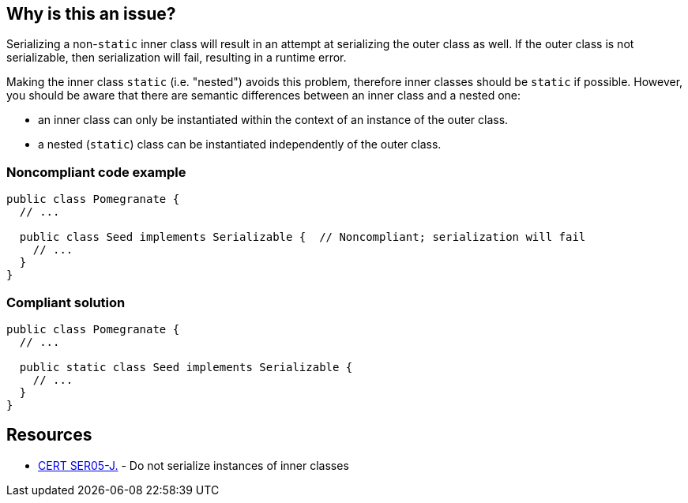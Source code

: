 == Why is this an issue?

Serializing a non-``++static++`` inner class will result in an attempt at serializing the outer class as well. If the outer class is not serializable, then serialization will fail, resulting in a runtime error. 


Making the inner class ``++static++`` (i.e. "nested") avoids this problem, therefore inner classes should be ``++static++`` if possible. However, you should be aware that there are semantic differences between an inner class and a nested one: 

* an inner class can only be instantiated within the context of an instance of the outer class. 
* a nested (``++static++``) class can be instantiated independently of the outer class.


=== Noncompliant code example

[source,java]
----
public class Pomegranate {
  // ...

  public class Seed implements Serializable {  // Noncompliant; serialization will fail
    // ...
  }
} 
----


=== Compliant solution

[source,java]
----
public class Pomegranate {
  // ...

  public static class Seed implements Serializable {
    // ...
  }
} 
----


== Resources

* https://wiki.sei.cmu.edu/confluence/x/ZTdGBQ[CERT SER05-J.] - Do not serialize instances of inner classes

ifdef::env-github,rspecator-view[]

'''
== Implementation Specification
(visible only on this page)

=== Message

Make this inner class static


endif::env-github,rspecator-view[]
